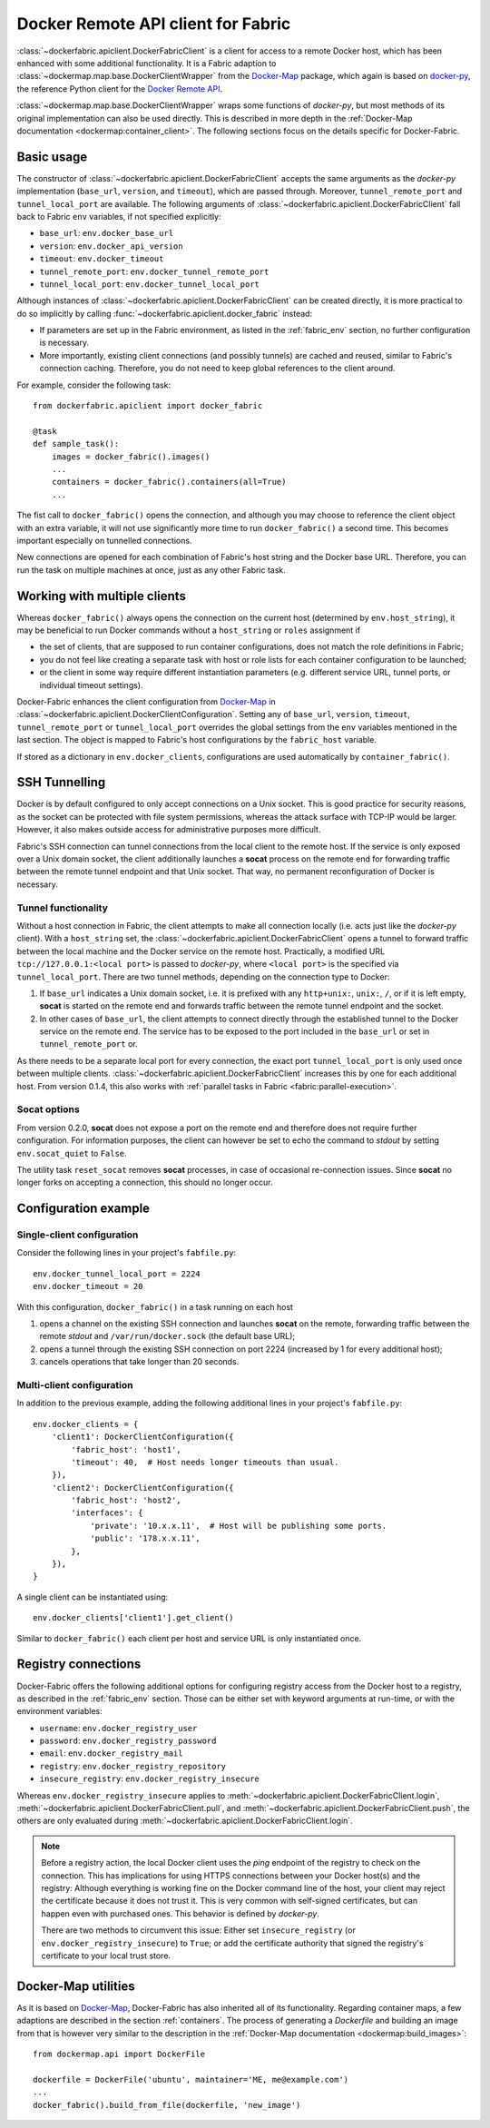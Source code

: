 .. _api_client:

Docker Remote API client for Fabric
===================================
:class:`~dockerfabric.apiclient.DockerFabricClient` is a client for access to a remote Docker host, which has been
enhanced with some additional functionality. It is a Fabric adaption to
:class:`~dockermap.map.base.DockerClientWrapper` from the Docker-Map_ package, which again is based on docker-py_, the
reference Python client for the `Docker Remote API`_.

:class:`~dockermap.map.base.DockerClientWrapper` wraps some functions of `docker-py`, but most methods of its original
implementation can also be used directly. This is described in more depth in the
:ref:`Docker-Map documentation <dockermap:container_client>`. The following sections focus on the details specific for
Docker-Fabric.


Basic usage
-----------
The constructor of :class:`~dockerfabric.apiclient.DockerFabricClient` accepts the same arguments as the `docker-py`
implementation (``base_url``, ``version``, and ``timeout``), which are passed through. Moreover, ``tunnel_remote_port``
and ``tunnel_local_port`` are available. The following arguments of :class:`~dockerfabric.apiclient.DockerFabricClient`
fall back to Fabric ``env`` variables, if not specified explicitly:

* ``base_url``: ``env.docker_base_url``
* ``version``: ``env.docker_api_version``
* ``timeout``: ``env.docker_timeout``
* ``tunnel_remote_port``: ``env.docker_tunnel_remote_port``
* ``tunnel_local_port``: ``env.docker_tunnel_local_port``

Although instances of :class:`~dockerfabric.apiclient.DockerFabricClient` can
be created directly, it is more practical to do so implicitly by calling :func:`~dockerfabric.apiclient.docker_fabric`
instead:

* If parameters are set up in the Fabric environment, as listed in the :ref:`fabric_env` section, no further
  configuration is necessary.
* More importantly, existing client connections (and possibly tunnels) are cached and reused, similar to Fabric's
  connection caching. Therefore, you do not need to keep global references to the client around.

For example, consider the following task::

    from dockerfabric.apiclient import docker_fabric

    @task
    def sample_task():
        images = docker_fabric().images()
        ...
        containers = docker_fabric().containers(all=True)
        ...


The fist call to ``docker_fabric()`` opens the connection, and although you may choose to reference the client object
with an extra variable, it will not use significantly more time to run ``docker_fabric()`` a second time. This becomes
important especially on tunnelled connections.

New connections are opened for each combination of Fabric's host string and the Docker base URL. Therefore, you can run
the task on multiple machines at once, just as any other Fabric task.


Working with multiple clients
-----------------------------
Whereas ``docker_fabric()`` always opens the connection on the current host (determined by ``env.host_string``), it may
be beneficial to run Docker commands without a ``host_string`` or ``roles`` assignment if

* the set of clients, that are supposed to run container configurations, does not match the role definitions in
  Fabric;
* you do not feel like creating a separate task with host or role lists for each container configuration to be
  launched;
* or the client in some way require different instantiation parameters (e.g. different service URL, tunnel ports, or
  individual timeout settings).

Docker-Fabric enhances the client configuration from Docker-Map_ in
:class:`~dockerfabric.apiclient.DockerClientConfiguration`. Setting any of ``base_url``, ``version``, ``timeout``,
``tunnel_remote_port`` or ``tunnel_local_port`` overrides the global settings from the ``env`` variables mentioned in
the last section. The object is mapped to Fabric's host configurations by the ``fabric_host`` variable.

If stored as a dictionary in ``env.docker_clients``, configurations are used automatically by ``container_fabric()``.


SSH Tunnelling
--------------
Docker is by default configured to only accept connections on a Unix socket. This is good practice for security reasons,
as the socket can be protected with file system permissions, whereas the attack surface with TCP-IP would be larger.
However, it also makes outside access for administrative purposes more difficult.

Fabric's SSH connection can tunnel connections from the local client to the remote host. If the service is
only exposed over a Unix domain socket, the client additionally launches a **socat** process on the remote end for
forwarding traffic between the remote tunnel endpoint and that Unix socket. That way, no permanent reconfiguration of
Docker is necessary.


Tunnel functionality
^^^^^^^^^^^^^^^^^^^^
Without a host connection in Fabric, the client attempts to make all connection locally (i.e. acts just like the
`docker-py` client). With a ``host_string`` set, the :class:`~dockerfabric.apiclient.DockerFabricClient` opens a tunnel
to forward traffic between the local machine and the Docker service on the remote host. Practically, a modified URL
``tcp://127.0.0.1:<local port>`` is passed to `docker-py`, where ``<local port>`` is the specified via
``tunnel_local_port``. There are two tunnel methods, depending on the connection type to Docker:

#. If ``base_url`` indicates a Unix domain socket, i.e. it is prefixed with any ``http+unix:``, ``unix:``, ``/``, or
   if it is left empty, **socat** is started on the remote end and forwards traffic between the remote tunnel endpoint
   and the socket.
#. In other cases of ``base_url``, the client attempts to connect directly through the established tunnel to the
   Docker service on the remote end. The service has to be exposed to the port included in the ``base_url`` or set in
   ``tunnel_remote_port`` or.

As there needs to be a separate local port for every connection, the exact port ``tunnel_local_port`` is only used once
between multiple clients. :class:`~dockerfabric.apiclient.DockerFabricClient` increases this by one for each additional
host. From version 0.1.4, this also works with :ref:`parallel tasks in Fabric <fabric:parallel-execution>`.

Socat options
^^^^^^^^^^^^^
From version 0.2.0, **socat** does not expose a port on the remote end and therefore does not require further
configuration. For information purposes, the client can however be set to echo the command to `stdout` by setting
``env.socat_quiet`` to ``False``.

The utility task ``reset_socat`` removes **socat** processes, in case of occasional re-connection issues. Since
**socat** no longer forks on accepting a connection, this should no longer occur.


Configuration example
---------------------

Single-client configuration
^^^^^^^^^^^^^^^^^^^^^^^^^^^
Consider the following lines in your project's ``fabfile.py``::

    env.docker_tunnel_local_port = 2224
    env.docker_timeout = 20


With this configuration, ``docker_fabric()`` in a task running on each host

#. opens a channel on the existing SSH connection and launches **socat** on the remote, forwarding traffic between
   the remote `stdout` and ``/var/run/docker.sock`` (the default base URL);
#. opens a tunnel through the existing SSH connection on port 2224 (increased by 1 for every additional host);
#. cancels operations that take longer than 20 seconds.

Multi-client configuration
^^^^^^^^^^^^^^^^^^^^^^^^^^
In addition to the previous example, adding the following additional lines in your project's ``fabfile.py``::

    env.docker_clients = {
        'client1': DockerClientConfiguration({
            'fabric_host': 'host1',
            'timeout': 40,  # Host needs longer timeouts than usual.
        }),
        'client2': DockerClientConfiguration({
            'fabric_host': 'host2',
            'interfaces': {
                'private': '10.x.x.11',  # Host will be publishing some ports.
                'public': '178.x.x.11',
            },
        }),
    }

A single client can be instantiated using::

    env.docker_clients['client1'].get_client()

Similar to ``docker_fabric()`` each client per host and service URL is only instantiated once.


Registry connections
--------------------
Docker-Fabric offers the following additional options for configuring registry access from the Docker host to a
registry, as described in the :ref:`fabric_env` section. Those can be either set with keyword arguments at run-time,
or with the environment variables:

* ``username``: ``env.docker_registry_user``
* ``password``: ``env.docker_registry_password``
* ``email``: ``env.docker_registry_mail``
* ``registry``: ``env.docker_registry_repository``
* ``insecure_registry``: ``env.docker_registry_insecure``

Whereas ``env.docker_registry_insecure`` applies to :meth:`~dockerfabric.apiclient.DockerFabricClient.login`,
:meth:`~dockerfabric.apiclient.DockerFabricClient.pull`, and :meth:`~dockerfabric.apiclient.DockerFabricClient.push`,
the others are only evaluated during :meth:`~dockerfabric.apiclient.DockerFabricClient.login`.

.. note:: Before a registry action, the local Docker client uses the `ping` endpoint of the registry to check on the
          connection. This has implications for using HTTPS connections between your Docker host(s) and the registry:
          Although everything is working fine on the Docker command line of the host, your client may reject the
          certificate because it does not trust it. This is very common with self-signed certificates, but can happen
          even with purchased ones. This behavior is defined by `docker-py`.

          There are two methods to circumvent this issue: Either set ``insecure_registry`` (or
          ``env.docker_registry_insecure``) to ``True``; or add the certificate authority that signed the registry's
          certificate to your local trust store.


Docker-Map utilities
--------------------
As it is based on Docker-Map_, Docker-Fabric has also inherited all of its functionality. Regarding container maps,
a few adaptions are described in the section :ref:`containers`. The process of generating a `Dockerfile` and building an
image from that is however very similar to the description in the
:ref:`Docker-Map documentation <dockermap:build_images>`::

    from dockermap.api import DockerFile

    dockerfile = DockerFile('ubuntu', maintainer='ME, me@example.com')
    ...
    docker_fabric().build_from_file(dockerfile, 'new_image')


.. _Docker-Map: https://pypi.python.org/pypi/docker-map
.. _Docker Remote API: https://docs.docker.com/reference/api/docker_remote_api/
.. _docker-py: https://github.com/docker/docker-py
.. _running Docker with HTTPS: https://docs.docker.com/articles/https/
